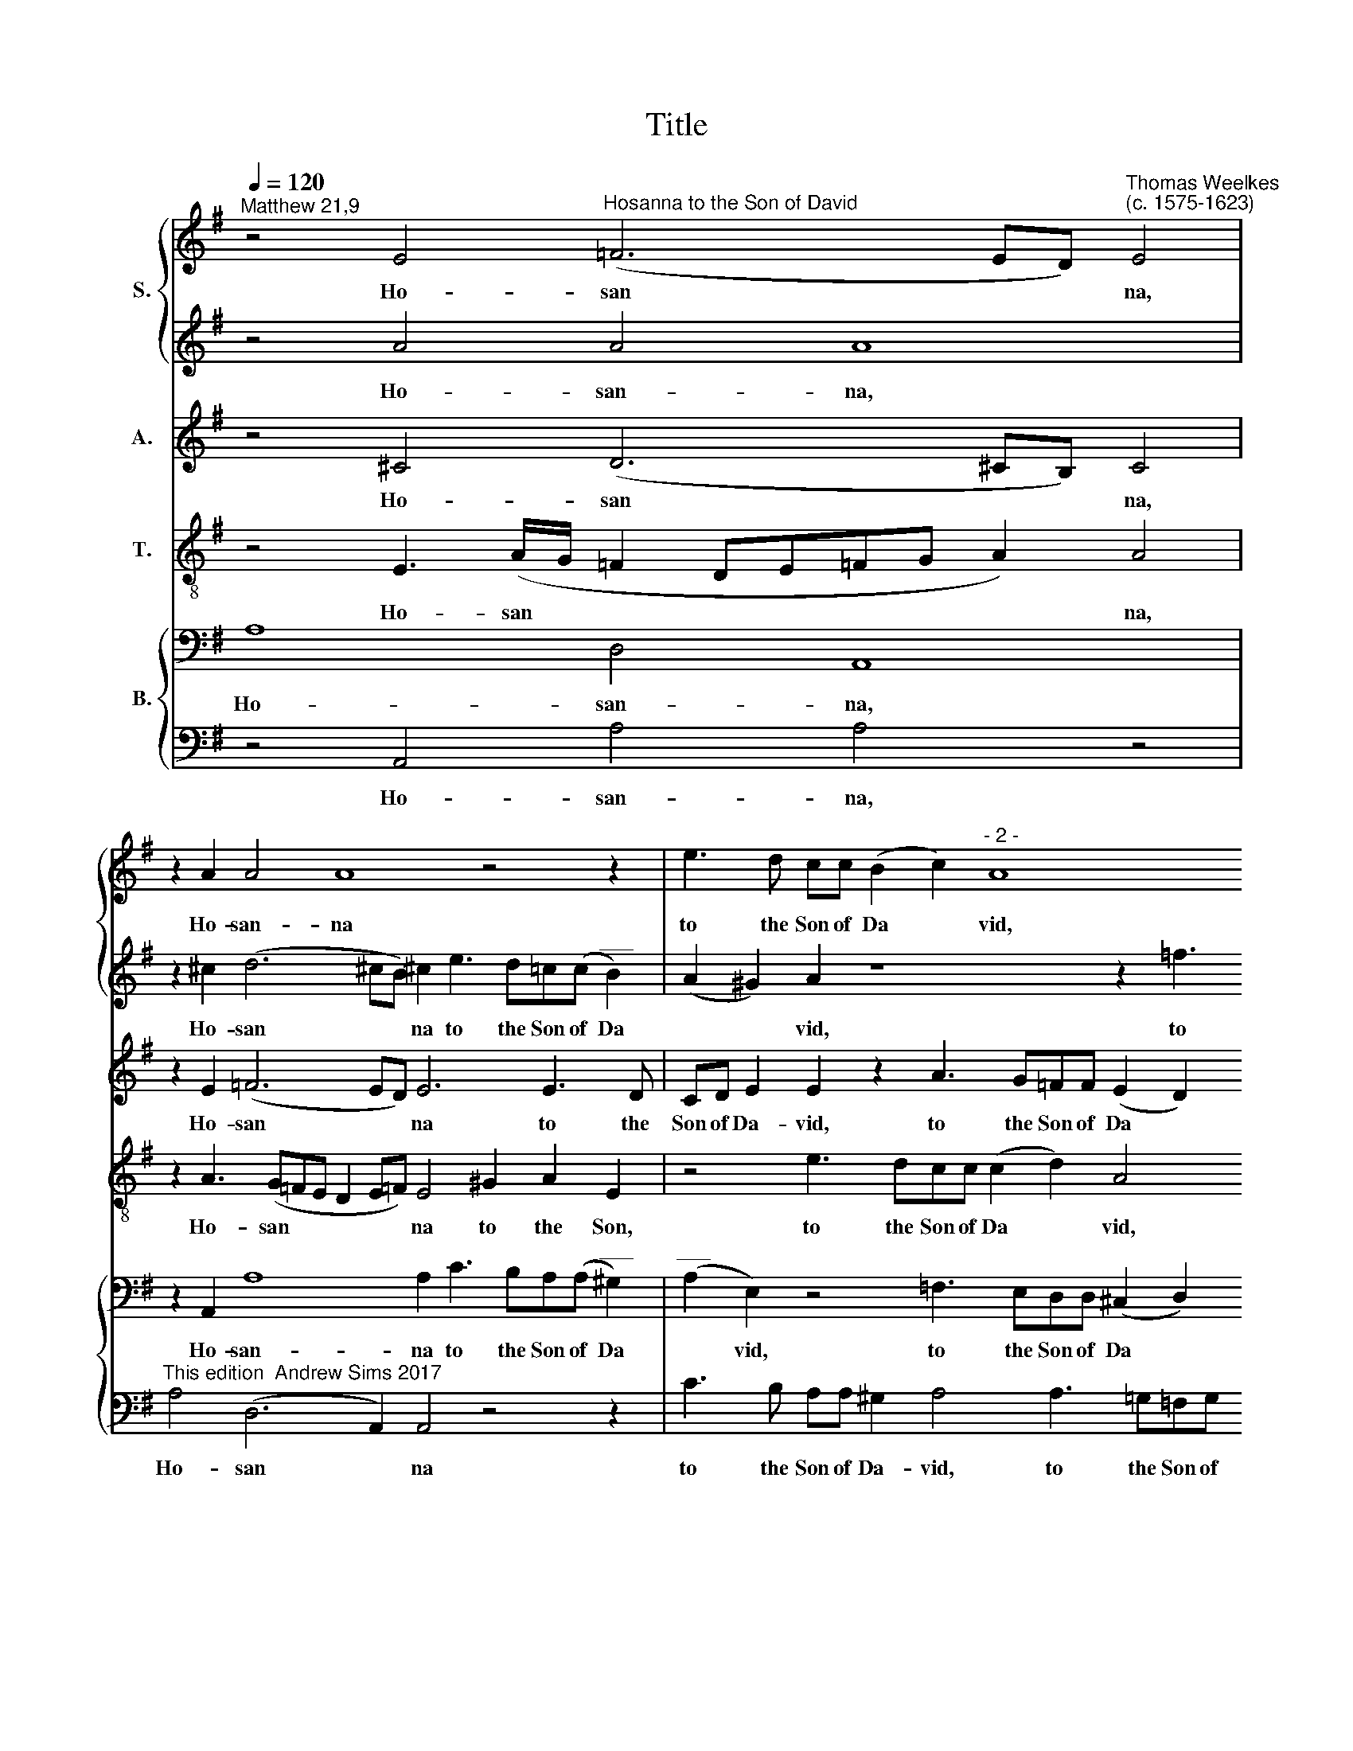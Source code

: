 X:1
T:Title
%%score { 1 | 2 } 3 4 { 5 | 6 }
L:1/8
Q:1/4=120
M:none
K:G
V:1 treble nm="S."
V:2 treble 
V:3 treble nm="A."
V:4 treble-8 nm="T."
V:5 bass nm="B."
V:6 bass 
V:1
"^Matthew 21,9" z4 E4"^Hosanna to the Son of David" (=F6 ED)"^Thomas Weelkes\n(c. 1575-1623)" E4 | %1
w: Ho- san * * na,|
 z2 A2 A4 A8 z4 z2 | e3 d cc (B2 c2)"^- 2 -" A8 z2 =f3 e | dd(cd e2) e2 E (A2 ^G/F/ G2) A4 z2 | %4
w: Ho- san- na|to the Son of Da * vid, to the|Son of Da * * vid, of Da * * * vid.|
 d4 e2 d2 (=f3 e d2)"^- 3 -" ^c2 A2 A3 AA (d2 !courtesy!^c) | d2 !courtesy!=cd e4 z2 z ecAB>B | %6
w: Bless- ed be the * * King that com- eth in the *|name of the Lord, that com- eth in the|
 A A2 ^G A2"^- 4 -" B2 (c>d e2) e2 ^c2 | d4 ^c2 e2 =f4 e2 !courtesy!^c2 d4 | ^c4 z8"^- 5 -" z4 | %9
w: name of the Lord, of the * * Lord. Ho-|san- na, Ho- san- na, Ho- san-|na.|
 E3 F G>EGA B3 (c/d/) e8 z4 | z4 z4"^- 6 -" A3 Bc>Acd | e3 d c4 z2 e2 e2 =f2 e4 ^c2 | %12
w: Thou that sit- test in the high- est * heavens,|thou that sit- test in the|high- est heavens, the high- est heavens, the|
 (dc B2) (A2 B4)"^- 7 -" ^c4 z2 A2 A4 A4 z2 | ^c2 d4 !courtesy!^c4 A3 B(!courtesy!^cd e2) | %14
w: high * * est * heavens. Ho- san- na,|Ho- san- na in ex- cel * *|
 d2 =f4 e2 d4"^- 8 -" A2 A4 A2 d4 ^c8 | %15
w: sis, in ex- cel- sis De- o, De- o.|
V:2
 z4 A4 A4 A8 | z2 ^c2 (d6 !courtesy!^cB) !courtesy!^c2 e3 d=c(c"^___" B2) | %2
w: Ho- san- na,|Ho- san * * na to the Son of Da|
 (A2 ^G2) A2 z8 z2 =f3 ed(d"^___" c2) |"^____" d2 e2 A3 Bcd e4 ^c4 z2 | A4 A2 A4 A4 A4 z8 | %5
w: * * vid, to the Son of Da|* vid, to the Son of Da- vid.|Bless- ed be the King|
 z4 z2 z ecAB>BE A2 ^G | A2 B2 (c>d) e3 A B2 ^c2 e2 | =f4 e2 ^c2 d4 !courtesy!^c2 A2 A4 | %8
w: that com- eth in the name of the|Lord, of the * Lord, of the Lord. Ho-|san- na, Ho- san- na, Ho- san-|
 A8- A4 z4 | z2 z2 E3 FG>EGA B2 (cd) e8 | z8 z4 A3 B | c>Acd e3 (d/c/) B2 G4 dc B2 e4 | %12
w: na. *|Thou that sit- test in the high- est * heavens,|thou that|sit- test in the high- est * heavens, the high- est heavens, the|
 =f2 e8 e4 z2 ^c2 d4 c4 z2 | A2 A4 A2 A3 B^cd (e2 A2) | %14
w: high- est heavens. Ho- san- na,|Ho- san- na in ex- cel- sis De *|
 A4 z4 z2 =f4 e2 dd (!courtesy!=f3 e d2) e8 | %15
w: o, in ex- cel- sis De * * o.|
V:3
 z4 ^C4 (D6 !courtesy!^CB,) C4 | z2 E2 (=F6 ED) E6 E3 D | %2
w: Ho- san * * na,|Ho- san * * na to the|
 CD E2 E2 z2 A3 G=FF (E2 D2) C2 (D/E/!courtesy!=F/G/ A2) |"^____" (=F2 E4) z2 E2 E4 E4 z2 | %4
w: Son of Da- vid, to the Son of Da * vid, Da * * * *|* vid, of Da- vid.|
 =F4 E2 !courtesy!=F2 (A3 G !courtesy!=F2) E4 (!courtesy!=F2 E2) D2 z A | %5
w: Bless- ed be the * * King, the * King that|
 =FDA>A ^G A2 !courtesy!^GAE E4 E2 | E3 E E4 C(A, E2) E2 A2 | %7
w: com- eth in the name of the Lord, that com- eth|in the name of the * Lord. Ho-|
 (=F>E D/E/!courtesy!=F/D/) A2 A2 A4 A3 E !courtesy!=F4 | E2 A,B, C>A,CD E3 D C4 | %9
w: san * * * * * na, Ho- san- na, Ho- san-|na. Thou that sit- test in the high- est heavens,|
 z2 B,4 E2 E3 E ^G2 (A2 B2) A4 !courtesy!^G2 | A2 E2 =F8 E4 | E4 E3 FG>EGA B2 A2 ^G2 A4 | %12
w: thou that sit- test in the * high- est|heavens, the high- est|heavens, thou that sit- test in the high- est heavens, in|
 A2 ^G2 (A4 !courtesy!^G2) A4 z2 E2 =F4 E4 z2 | E2 =F4 E2 A,(B,^C)(D E2) A2 EE | %14
w: the high- est * heavens. Ho- san- na,|Ho- san- na in ex * cel * sis, in ex-|
 (=F3 G A3 G!courtesy!=FE!courtesy!=FG) A2 EE !courtesy!=F3 E(!courtesy!=FG A2) A8 | %15
w: cel * * * * * * * sis, in ex- cel- sis De * * o.|
V:4
 z4 E3 (A/G/ =F2 DE!courtesy!=FG A2) A4 | z2 A3 (G=FE D2 E!courtesy!=F) E4 ^G2 A2 E2 | %2
w: Ho- san * * * * * * * na,|Ho- san * * * * * na to the Son,|
 z4 e3 dcc (c2 d2) A4 z2 A2 c2 | A4 e3 dcc B4 A4 z2 | %4
w: to the Son of Da * vid, of Da-|vid, to the Son of Da- vid.|
 d4 A2 =F2 (D3 E!courtesy!=FD)Eec A2 d>d^cd(=f e2) | d2 A2 BcB>BAc B2 A(c B2) | %6
w: Bless- ed be the * * * King that com- eth in the name of the *|Lord, that com- eth in the name of the Lord, that *|
 c2 B2 Ac B2 A>(d B2) A4 | z4 z2 e2 d4 e2 z A A4 | A4 A3 Bc>Acd e3 (d/c/) | %9
w: com- eth in the name of the * Lord.|Ho- san- na, Ho- san-|na. Thou that sit- test in the high- est *|
 B4 z4 z2 e4 c2 B>Bcd (e3 d) | (^cB c2) d4 A2 d2 =c3 B | A2 E2 E3 E B2 z2 B2 d2 e2 ^c4 | %12
w: heavens, thou that sit- test in the high- est|* * * heavens, thou that sit- test|in the high- est heavens, high- est heavens, in|
 A2 e6 e2 e4 z2 A2 A4 A4 z2 | A2 A4 A4 A2 (A3 B ^c2) | d6 ^c2 A4 A4 (A6 =f2) e8 | %15
w: the high- est heavens. Ho- san- na,|Ho- san- na in ex * *|cel- sis De- o, De * o.|
V:5
 A,8 D,4 A,,8 | z2 A,,2 A,8 A,2 C3 B,A,(A,"^___" ^G,2) | %2
w: Ho- san- na,|Ho- san- na to the Son of Da|
"^___" (A,2 E,2) z4 =F,3 E,D,D, (^C,2 D,2) A,,2 D,2 A,,2 | z4 C3 B,A,A, (B,2 E,2) E,4 z2 | %4
w: * vid, to the Son of Da * vid, Da- vid,|to the Son of Da * vid.|
 D,4 ^C,2 D,4 D,4 A,,2 z A,=F,D,A,>A,D,D, A,,2 | A,2 z8 z4 z E, | %6
w: Bless- ed be the King that com- eth in the name of the|Lord, that|
 C,A,,E,>E, A,, A,2 ^G,A,=F, E,2 A,,4 | z4 z2 A,2 (=F,>E,D,/E,/!courtesy!=F,/D,/) A,2 A,,2 D,4 | %8
w: com- eth in the name of the Lord, of the Lord.|Ho- san * * * * * na, Ho- san-|
 A,,8 z4 E,3 F, | G,>E,G,A, B,2 C2 B,4 E,2 A,2 ^G,2 A,2 B,2 B,2 | A,6 A,2 A,4 z4 | %11
w: na. Thou that|sit- test in the high- est heavens, thou that sit- test in the|high- est heavens,|
 A,,3 B,, C,>A,,C,D, E,3 E, E,2 z4 A,3 A, | D4 (C2 B,4) A,4 z2 A,2 (=F,2 D,2) E,4 z2 | %13
w: thou that sit- test in the high- est heavens, in the|high- est * heavens. Ho- san * na,|
 A,,2 D,4 A,,8- A,,4 | D,3 (E, =F,)(G, A,2) D,2 D4 ^C2 D2 D,3 (E,F,D,) A,8 | %15
w: Ho- san- na *|in ex * cel * sis, in ex- cel- sis De * * o.|
V:6
 z4 A,,4 A,4 A,4 z4 |"^This edition  Andrew Sims 2017" A,4 (D,6 A,,2) A,,4 z4 z2 | %2
w: Ho- san- na,|Ho- san * na|
 C3 B, A,A, ^G,2 A,4 A,3 =G,=F,G, A,4 A,2 | D,D, A,4 A,,4 E,4 A,,4 z2 | %4
w: to the Son of Da- vid, to the Son of Da- vid,|to the Son of Da- vid.|
 A,4 A,2 A,4 A,4 A,2 (A,,2 D,2) A,,A,=F,D,A,>A, | D,2 =F,2 E,4 A,, A,2 ^G,A,A,, E,2 | %6
w: Bless- ed be the King, the * King that com- eth in the|name of the Lord, in the name of the|
 A,,2 z E, C,A,,E,>E,A,, A,2 ^G, A,4 | z8 z4 z2 A,2 (=F,>E,D,/E,/!courtesy!=F,/D,/) | %8
w: Lord, that com- eth in the name of the Lord.|Ho- san * * * * *|
 E,4 z4 A,,3 B,,C,>A,,C,D, | E,6 E,2 E,4 z2 A,,2 E,2 A,2 E,4 | z4 D,3 E,=F,>D,F,G, A,2 A,2 | %11
w: na. Thou that sit- test in the|high- est heavens, the high- est heavens,|thou that sit- test in the high- est|
 A,6 A,2 G,2 C2 B,2 z4 A,4 | D,2 E,6 E,2 A,4 z2 A,,2 D,4 A,,4 z2 | A,2 (=F,2 D,2) E,4 E,2 E,2 A,4 | %14
w: heavens, the high- est heavens, in|the high- est heavens. Ho- san- na,|Ho- san * na in ex- cel-|
 A,4 z4 D,3 E,=F,(G, A,2) D,8 A,,8 | %15
w: sis, in ex- cel- sis * De- o.|

